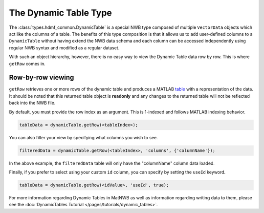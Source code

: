 .. _matnwb-read-dynamic-table-intro:

The Dynamic Table Type
======================

The :class:`types.hdmf_common.DynamicTable` is a special NWB type composed of multiple ``VectorData`` objects which act like the columns of a table. The benefits of this type composition is that it allows us to add user-defined columns to a ``DynamicTable`` without having extend the NWB data schema and each column can be accessed independently using regular NWB syntax and modified as a regular dataset.

With such an object hierarchy, however, there is no easy way to view the Dynamic Table data row by row. This is where ``getRow`` comes in.

.. _matnwb-read-dynamic-table-row-view:

Row-by-row viewing
~~~~~~~~~~~~~~~~~~

``getRow`` retrieves one or more rows of the dynamic table and produces a MATLAB `table <https://www.mathworks.com/help/matlab/ref/table.html>`_ with a representation of the data. It should be noted that this returned table object is **readonly** and any changes to the returned table will not be reflected back into the NWB file.

By default, you must provide the row index as an argument. This is 1-indexed and follows MATLAB indexing behavior.

.. code-block:: MATLAB

    tableData = dynamicTable.getRow(<tableIndex>);

You can also filter your view by specifying what columns you wish to see.

.. code-block:: MATLAB
    
    filteredData = dynamicTable.getRow(<tableIndex>, 'columns', {'columnName'});

In the above example, the ``filteredData`` table will only have the "columnName" column data loaded.

Finally, if you prefer to select using your custom ``id`` column, you can specify by setting the ``useId`` keyword.

.. code-block:: MATLAB

    tableData = dynamicTable.getRow(<idValue>, 'useId', true);

For more information regarding Dynamic Tables in MatNWB as well as information regarding writing data to them, please see the :doc:`DynamicTables Tutorial </pages/tutorials/dynamic_tables>`.
